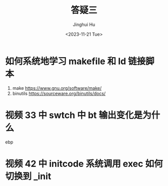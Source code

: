 #+TITLE: 答疑三
#+AUTHOR: Jinghui Hu
#+EMAIL: hujinghui@buaa.edu.cn
#+DATE: <2023-11-21 Tue>
#+STARTUP: overview num indent
#+OPTIONS: ^:nil


* 如何系统地学习 makefile 和 ld 链接脚本
1. make https://www.gnu.org/software/make/
2. binutils https://sourceware.org/binutils/docs/

* 视频 33 中 swtch 中 bt 输出变化是为什么
ebp

* 视频 42 中 initcode 系统调用 exec 如何切换到 _init
